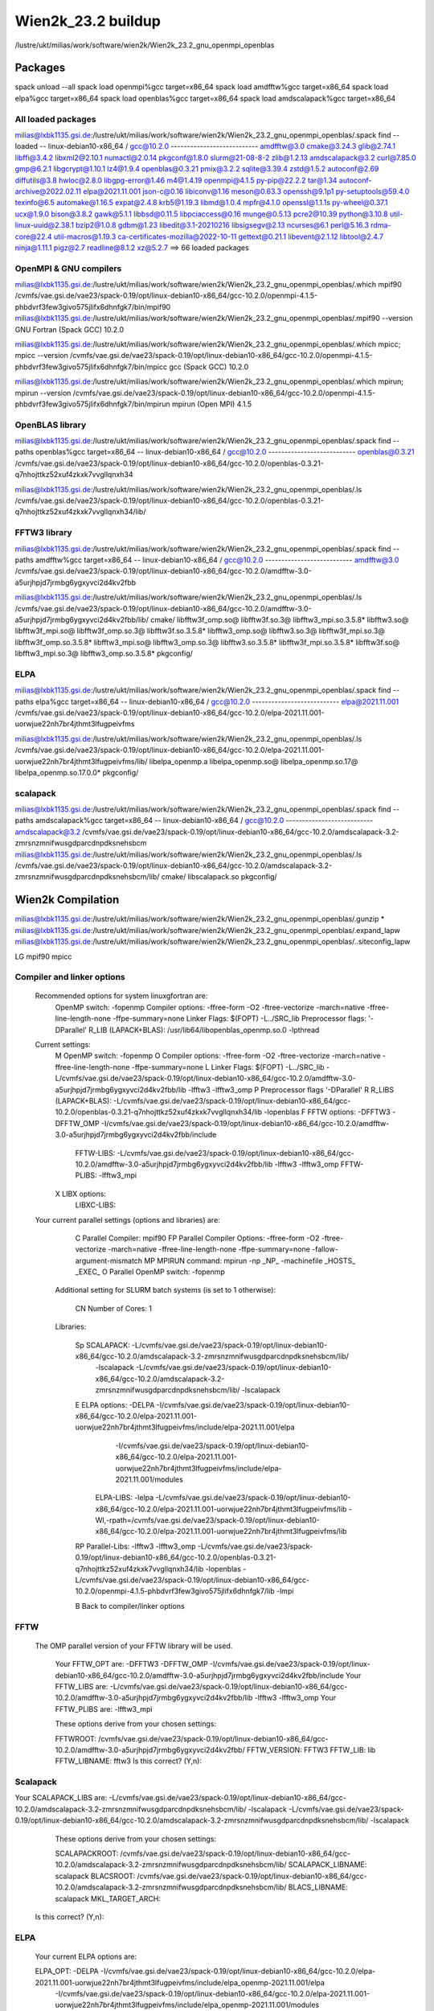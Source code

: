 ===================
Wien2k_23.2 buildup
===================

/lustre/ukt/milias/work/software/wien2k/Wien2k_23.2_gnu_openmpi_openblas

Packages
--------
spack unload --all
spack load openmpi%gcc target=x86_64
spack load amdfftw%gcc target=x86_64
spack load elpa%gcc target=x86_64
spack load openblas%gcc target=x86_64
spack load amdscalapack%gcc target=x86_64

All loaded packages
~~~~~~~~~~~~~~~~~~~
milias@lxbk1135.gsi.de:/lustre/ukt/milias/work/software/wien2k/Wien2k_23.2_gnu_openmpi_openblas/.spack find --loaded
-- linux-debian10-x86_64 / gcc@10.2.0 ---------------------------
amdfftw@3.0                         cmake@3.24.3      glib@2.74.1           libffi@3.4.2       libxml2@2.10.1  numactl@2.0.14   pkgconf@1.8.0         slurm@21-08-8-2         zlib@1.2.13
amdscalapack@3.2                    curl@7.85.0       gmp@6.2.1             libgcrypt@1.10.1   lz4@1.9.4       openblas@0.3.21  pmix@3.2.2            sqlite@3.39.4           zstd@1.5.2
autoconf@2.69                       diffutils@3.8     hwloc@2.8.0           libgpg-error@1.46  m4@1.4.19       openmpi@4.1.5    py-pip@22.2.2         tar@1.34
autoconf-archive@2022.02.11         elpa@2021.11.001  json-c@0.16           libiconv@1.16      meson@0.63.3    openssh@9.1p1    py-setuptools@59.4.0  texinfo@6.5
automake@1.16.5                     expat@2.4.8       krb5@1.19.3           libmd@1.0.4        mpfr@4.1.0      openssl@1.1.1s   py-wheel@0.37.1       ucx@1.9.0
bison@3.8.2                         gawk@5.1.1        libbsd@0.11.5         libpciaccess@0.16  munge@0.5.13    pcre2@10.39      python@3.10.8         util-linux-uuid@2.38.1
bzip2@1.0.8                         gdbm@1.23         libedit@3.1-20210216  libsigsegv@2.13    ncurses@6.1     perl@5.16.3      rdma-core@22.4        util-macros@1.19.3
ca-certificates-mozilla@2022-10-11  gettext@0.21.1    libevent@2.1.12       libtool@2.4.7      ninja@1.11.1    pigz@2.7         readline@8.1.2        xz@5.2.7
==> 66 loaded packages


OpenMPI & GNU compilers
~~~~~~~~~~~~~~~~~~~~~~~~~
milias@lxbk1135.gsi.de:/lustre/ukt/milias/work/software/wien2k/Wien2k_23.2_gnu_openmpi_openblas/.which mpif90
/cvmfs/vae.gsi.de/vae23/spack-0.19/opt/linux-debian10-x86_64/gcc-10.2.0/openmpi-4.1.5-phbdvrf3few3givo575jlifx6dhnfgk7/bin/mpif90
milias@lxbk1135.gsi.de:/lustre/ukt/milias/work/software/wien2k/Wien2k_23.2_gnu_openmpi_openblas/.mpif90 --version
GNU Fortran (Spack GCC) 10.2.0

milias@lxbk1135.gsi.de:/lustre/ukt/milias/work/software/wien2k/Wien2k_23.2_gnu_openmpi_openblas/.which mpicc; mpicc --version
/cvmfs/vae.gsi.de/vae23/spack-0.19/opt/linux-debian10-x86_64/gcc-10.2.0/openmpi-4.1.5-phbdvrf3few3givo575jlifx6dhnfgk7/bin/mpicc
gcc (Spack GCC) 10.2.0

milias@lxbk1135.gsi.de:/lustre/ukt/milias/work/software/wien2k/Wien2k_23.2_gnu_openmpi_openblas/.which mpirun; mpirun --version
/cvmfs/vae.gsi.de/vae23/spack-0.19/opt/linux-debian10-x86_64/gcc-10.2.0/openmpi-4.1.5-phbdvrf3few3givo575jlifx6dhnfgk7/bin/mpirun
mpirun (Open MPI) 4.1.5


OpenBLAS library
~~~~~~~~~~~~~~~~~
milias@lxbk1135.gsi.de:/lustre/ukt/milias/work/software/wien2k/Wien2k_23.2_gnu_openmpi_openblas/.spack find --paths openblas%gcc  target=x86_64
-- linux-debian10-x86_64 / gcc@10.2.0 ---------------------------
openblas@0.3.21  /cvmfs/vae.gsi.de/vae23/spack-0.19/opt/linux-debian10-x86_64/gcc-10.2.0/openblas-0.3.21-q7nhojttkz52xuf4zkxk7vvgllqnxh34

milias@lxbk1135.gsi.de:/lustre/ukt/milias/work/software/wien2k/Wien2k_23.2_gnu_openmpi_openblas/.ls /cvmfs/vae.gsi.de/vae23/spack-0.19/opt/linux-debian10-x86_64/gcc-10.2.0/openblas-0.3.21-q7nhojttkz52xuf4zkxk7vvgllqnxh34/lib/


FFTW3 library
~~~~~~~~~~~~~
milias@lxbk1135.gsi.de:/lustre/ukt/milias/work/software/wien2k/Wien2k_23.2_gnu_openmpi_openblas/.spack find --paths amdfftw%gcc  target=x86_64
-- linux-debian10-x86_64 / gcc@10.2.0 ---------------------------
amdfftw@3.0  /cvmfs/vae.gsi.de/vae23/spack-0.19/opt/linux-debian10-x86_64/gcc-10.2.0/amdfftw-3.0-a5urjhpjd7jrmbg6ygxyvci2d4kv2fbb

milias@lxbk1135.gsi.de:/lustre/ukt/milias/work/software/wien2k/Wien2k_23.2_gnu_openmpi_openblas/.ls /cvmfs/vae.gsi.de/vae23/spack-0.19/opt/linux-debian10-x86_64/gcc-10.2.0/amdfftw-3.0-a5urjhpjd7jrmbg6ygxyvci2d4kv2fbb/lib/
cmake/                   libfftw3f_omp.so@        libfftw3f.so.3@      libfftw3_mpi.so.3.5.8*  libfftw3.so@
libfftw3f_mpi.so@        libfftw3f_omp.so.3@      libfftw3f.so.3.5.8*  libfftw3_omp.so@        libfftw3.so.3@
libfftw3f_mpi.so.3@      libfftw3f_omp.so.3.5.8*  libfftw3_mpi.so@     libfftw3_omp.so.3@      libfftw3.so.3.5.8*
libfftw3f_mpi.so.3.5.8*  libfftw3f.so@            libfftw3_mpi.so.3@   libfftw3_omp.so.3.5.8*  pkgconfig/

ELPA
~~~~
milias@lxbk1135.gsi.de:/lustre/ukt/milias/work/software/wien2k/Wien2k_23.2_gnu_openmpi_openblas/.spack find --paths elpa%gcc target=x86_64
-- linux-debian10-x86_64 / gcc@10.2.0 ---------------------------
elpa@2021.11.001  /cvmfs/vae.gsi.de/vae23/spack-0.19/opt/linux-debian10-x86_64/gcc-10.2.0/elpa-2021.11.001-uorwjue22nh7br4jthmt3lfugpeivfms

milias@lxbk1135.gsi.de:/lustre/ukt/milias/work/software/wien2k/Wien2k_23.2_gnu_openmpi_openblas/.ls /cvmfs/vae.gsi.de/vae23/spack-0.19/opt/linux-debian10-x86_64/gcc-10.2.0/elpa-2021.11.001-uorwjue22nh7br4jthmt3lfugpeivfms/lib/
libelpa_openmp.a  libelpa_openmp.so@  libelpa_openmp.so.17@  libelpa_openmp.so.17.0.0*  pkgconfig/

scalapack
~~~~~~~~~
milias@lxbk1135.gsi.de:/lustre/ukt/milias/work/software/wien2k/Wien2k_23.2_gnu_openmpi_openblas/.spack find --paths amdscalapack%gcc target=x86_64
-- linux-debian10-x86_64 / gcc@10.2.0 ---------------------------
amdscalapack@3.2  /cvmfs/vae.gsi.de/vae23/spack-0.19/opt/linux-debian10-x86_64/gcc-10.2.0/amdscalapack-3.2-zmrsnzmnifwusgdparcdnpdksnehsbcm
milias@lxbk1135.gsi.de:/lustre/ukt/milias/work/software/wien2k/Wien2k_23.2_gnu_openmpi_openblas/.ls /cvmfs/vae.gsi.de/vae23/spack-0.19/opt/linux-debian10-x86_64/gcc-10.2.0/amdscalapack-3.2-zmrsnzmnifwusgdparcdnpdksnehsbcm/lib/
cmake/  libscalapack.so  pkgconfig/

Wien2k Compilation
-------------------
milias@lxbk1135.gsi.de:/lustre/ukt/milias/work/software/wien2k/Wien2k_23.2_gnu_openmpi_openblas/.gunzip *
milias@lxbk1135.gsi.de:/lustre/ukt/milias/work/software/wien2k/Wien2k_23.2_gnu_openmpi_openblas/.expand_lapw 
milias@lxbk1135.gsi.de:/lustre/ukt/milias/work/software/wien2k/Wien2k_23.2_gnu_openmpi_openblas/..siteconfig_lapw


LG
mpif90
mpicc

Compiler and linker options
~~~~~~~~~~~~~~~~~~~~~~~~~~~
 Recommended options for system linuxgfortran are:
      OpenMP switch:           -fopenmp
      Compiler options:        -ffree-form -O2 -ftree-vectorize -march=native -ffree-line-length-none -ffpe-summary=none
      Linker Flags:            $(FOPT) -L../SRC_lib
      Preprocessor flags:      '-DParallel'
      R_LIB (LAPACK+BLAS):     /usr/lib64/libopenblas_openmp.so.0 -lpthread

 Current settings:
  M   OpenMP switch:           -fopenmp
  O   Compiler options:        -ffree-form -O2 -ftree-vectorize -march=native -ffree-line-length-none -ffpe-summary=none
  L   Linker Flags:            $(FOPT) -L../SRC_lib -L/cvmfs/vae.gsi.de/vae23/spack-0.19/opt/linux-debian10-x86_64/gcc-10.2.0/amdfftw-3.0-a5urjhpjd7jrmbg6ygxyvci2d4kv2fbb/lib -lfftw3 -lfftw3_omp
  P   Preprocessor flags       '-DParallel'
  R   R_LIBS (LAPACK+BLAS):    -L/cvmfs/vae.gsi.de/vae23/spack-0.19/opt/linux-debian10-x86_64/gcc-10.2.0/openblas-0.3.21-q7nhojttkz52xuf4zkxk7vvgllqnxh34/lib -lopenblas
  F   FFTW options:            -DFFTW3 -DFFTW_OMP -I/cvmfs/vae.gsi.de/vae23/spack-0.19/opt/linux-debian10-x86_64/gcc-10.2.0/amdfftw-3.0-a5urjhpjd7jrmbg6ygxyvci2d4kv2fbb/include
      FFTW-LIBS:               -L/cvmfs/vae.gsi.de/vae23/spack-0.19/opt/linux-debian10-x86_64/gcc-10.2.0/amdfftw-3.0-a5urjhpjd7jrmbg6ygxyvci2d4kv2fbb/lib -lfftw3 -lfftw3_omp
      FFTW-PLIBS:              -lfftw3_mpi
  X   LIBX options:
      LIBXC-LIBS:

 Your current parallel settings (options and libraries) are:
   
     C   Parallel Compiler:          mpif90
     FP  Parallel Compiler Options:  -ffree-form -O2 -ftree-vectorize -march=native -ffree-line-length-none -ffpe-summary=none -fallow-argument-mismatch
     MP  MPIRUN command:             mpirun -np _NP_ -machinefile _HOSTS_ _EXEC_
     O   Parallel OpenMP switch:     -fopenmp

   Additional setting for SLURM batch systems (is set to 1 otherwise):
 
     CN  Number of Cores:            1

   Libraries:
 
     Sp  SCALAPACK:                   -L/cvmfs/vae.gsi.de/vae23/spack-0.19/opt/linux-debian10-x86_64/gcc-10.2.0/amdscalapack-3.2-zmrsnzmnifwusgdparcdnpdksnehsbcm/lib/ 
                                                     -lscalapack 
                                                     -L/cvmfs/vae.gsi.de/vae23/spack-0.19/opt/linux-debian10-x86_64/gcc-10.2.0/amdscalapack-3.2-zmrsnzmnifwusgdparcdnpdksnehsbcm/lib/ -lscalapack
     E   ELPA options:                -DELPA -I/cvmfs/vae.gsi.de/vae23/spack-0.19/opt/linux-debian10-x86_64/gcc-10.2.0/elpa-2021.11.001-uorwjue22nh7br4jthmt3lfugpeivfms/include/elpa-2021.11.001/elpa 
                                                     -I/cvmfs/vae.gsi.de/vae23/spack-0.19/opt/linux-debian10-x86_64/gcc-10.2.0/elpa-2021.11.001-uorwjue22nh7br4jthmt3lfugpeivfms/include/elpa-2021.11.001/modules
         ELPA-LIBS:                   -lelpa -L/cvmfs/vae.gsi.de/vae23/spack-0.19/opt/linux-debian10-x86_64/gcc-10.2.0/elpa-2021.11.001-uorwjue22nh7br4jthmt3lfugpeivfms/lib -Wl,-rpath=/cvmfs/vae.gsi.de/vae23/spack-0.19/opt/linux-debian10-x86_64/gcc-10.2.0/elpa-2021.11.001-uorwjue22nh7br4jthmt3lfugpeivfms/lib

     RP  Parallel-Libs:      -lfftw3 -lfftw3_omp -L/cvmfs/vae.gsi.de/vae23/spack-0.19/opt/linux-debian10-x86_64/gcc-10.2.0/openblas-0.3.21-q7nhojttkz52xuf4zkxk7vvgllqnxh34/lib -lopenblas -L/cvmfs/vae.gsi.de/vae23/spack-0.19/opt/linux-debian10-x86_64/gcc-10.2.0/openmpi-4.1.5-phbdvrf3few3givo575jlifx6dhnfgk7/lib -lmpi

     B   Back to compiler/linker options   

FFTW
~~~~
 The OMP parallel version of your FFTW library will be used.

  Your FFTW_OPT are:   -DFFTW3 -DFFTW_OMP -I/cvmfs/vae.gsi.de/vae23/spack-0.19/opt/linux-debian10-x86_64/gcc-10.2.0/amdfftw-3.0-a5urjhpjd7jrmbg6ygxyvci2d4kv2fbb/include 
  Your FFTW_LIBS are:  -L/cvmfs/vae.gsi.de/vae23/spack-0.19/opt/linux-debian10-x86_64/gcc-10.2.0/amdfftw-3.0-a5urjhpjd7jrmbg6ygxyvci2d4kv2fbb/lib -lfftw3 -lfftw3_omp
  Your FFTW_PLIBS are: -lfftw3_mpi

  These options derive from your chosen settings:
   
  FFTWROOT:            /cvmfs/vae.gsi.de/vae23/spack-0.19/opt/linux-debian10-x86_64/gcc-10.2.0/amdfftw-3.0-a5urjhpjd7jrmbg6ygxyvci2d4kv2fbb/
  FFTW_VERSION:        FFTW3
  FFTW_LIB:            lib
  FFTW_LIBNAME:        fftw3
  Is this correct? (Y,n): 

Scalapack
~~~~~~~~~
Your SCALAPACK_LIBS are:    -L/cvmfs/vae.gsi.de/vae23/spack-0.19/opt/linux-debian10-x86_64/gcc-10.2.0/amdscalapack-3.2-zmrsnzmnifwusgdparcdnpdksnehsbcm/lib/ -lscalapack -L/cvmfs/vae.gsi.de/vae23/spack-0.19/opt/linux-debian10-x86_64/gcc-10.2.0/amdscalapack-3.2-zmrsnzmnifwusgdparcdnpdksnehsbcm/lib/ -lscalapack

  These options derive from your chosen settings:
   
  SCALAPACKROOT:       /cvmfs/vae.gsi.de/vae23/spack-0.19/opt/linux-debian10-x86_64/gcc-10.2.0/amdscalapack-3.2-zmrsnzmnifwusgdparcdnpdksnehsbcm/lib/
  SCALAPACK_LIBNAME:   scalapack
  BLACSROOT:           /cvmfs/vae.gsi.de/vae23/spack-0.19/opt/linux-debian10-x86_64/gcc-10.2.0/amdscalapack-3.2-zmrsnzmnifwusgdparcdnpdksnehsbcm/lib/
  BLACS_LIBNAME:       scalapack
  MKL_TARGET_ARCH:     
 Is this correct? (Y,n): 


ELPA
~~~~
   Your current ELPA options are:
   
   ELPA_OPT:             -DELPA -I/cvmfs/vae.gsi.de/vae23/spack-0.19/opt/linux-debian10-x86_64/gcc-10.2.0/elpa-2021.11.001-uorwjue22nh7br4jthmt3lfugpeivfms/include/elpa_openmp-2021.11.001/elpa 
                  -I/cvmfs/vae.gsi.de/vae23/spack-0.19/opt/linux-debian10-x86_64/gcc-10.2.0/elpa-2021.11.001-uorwjue22nh7br4jthmt3lfugpeivfms/include/elpa_openmp-2021.11.001/modules
   ELPA_LIBS:            -lelpa_openmp -L/cvmfs/vae.gsi.de/vae23/spack-0.19/opt/linux-debian10-x86_64/gcc-10.2.0/elpa-2021.11.001-uorwjue22nh7br4jthmt3lfugpeivfms/lib -Wl,-rpath=/cvmfs/vae.gsi.de/vae23/spack-0.19/opt/linux-debian10-x86_64/gcc-10.2.0/elpa-2021.11.001-uorwjue22nh7br4jthmt3lfugpeivfms/lib
   
   which are derived from following settings:
   
   R  ELPAROOT:          /cvmfs/vae.gsi.de/vae23/spack-0.19/opt/linux-debian10-x86_64/gcc-10.2.0/elpa-2021.11.001-uorwjue22nh7br4jthmt3lfugpeivfms/
   V  ELPA_VERSION:      2021.11.001
   L  ELPA_LIB:          lib
   N  ELPA_LIBNAME:      elpa_openmp
   
   RS Reset complete ELPA setup
   X  Delete all settings
   
   B  Back to parallel options

Dimensions
~~~~~~~~~~
WIEN2k uses dynamical allocation of most arrays according to the requirements of 
your example. However, to avoid that the programs grow larger than the memory of 
your computer, there are two limiting parameters, NMATMAX (the maximum matrix
size) and NUME (number of eigenvalues), which should be set corresponding to your 
hardware. 

A matrix of 20000x20000 requires 4 (8) Gb of memory for a single lapw1 (using 10 
(20) bytes for real (complex) numbers to account for overheads). 

Thus set NMATMAX to  sqrt(MEMORY/10)  (MEMORY in Bytes)!

NMATMAX=20000 ==>   4GB (real) (==> cells with about 50-150 atoms/unitcell)
    ==> for lapw1c:    NMATMAX will be reduced internally to NMATMAX/sqrt2
    ==> for lapw1_mpi: NMATMAX will be increased internally to NMATMAX*sqrt(NP)

NUME determines the number of states to output. As a rule of thumb one can estimate 
100 basis functions per atom in the cell and 10 occupied states per atom, so set    

NUME=NMATMAX/10!

The present values are:
      PARAMETER          (NMATMAX=   60000)
      PARAMETER          (NUME=   6000)

    Change parameters in:

    1   lapw1/2  (e.g. NMATMAX, NUME, RESTRICT_OUTPUT)
    A   all programs (usually not necessary)

    Q   to quit

     Selection: A

      PARAMETER          (NMATMAX=   60000)
      PARAMETER          (NUME=   6000)
      PARAMETER          (RESTRICT_OUTPUT= 9999) ! 1 for mpi with less output-files

Which parameter to change? (q to quit): 


  PO  Parallel options

  S   Save and Quit
  Q   Quit and abandon changes
